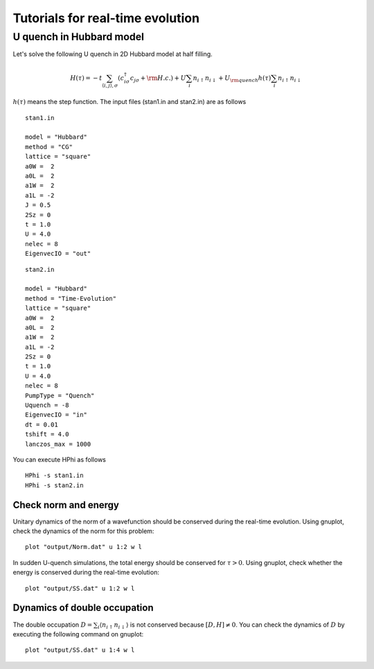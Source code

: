 Tutorials for real-time evolution
=================================

U quench in Hubbard model
^^^^^^^^^^^^^^^^^^^^^^^^^^^^^
Let's solve the following U quench in 2D Hubbard model at half filling.

.. math::

 H(\tau) = -t \sum_{\langle i,j\rangle , \sigma}(c_{i\sigma}^{\dagger}c_{j\sigma}+{\rm H.c.})
   +U \sum_{i} n_{i\uparrow}n_{i\downarrow}
   +U_{\rm quench} h(\tau) \sum_{i} n_{i\uparrow}n_{i\downarrow}

:math:`h(\tau)` means the step function.
The input files (stan1.in and stan2.in) are as follows ::

 stan1.in

 model = "Hubbard" 
 method = "CG" 
 lattice = "square"
 a0W =  2
 a0L =  2
 a1W =  2
 a1L = -2
 J = 0.5
 2Sz = 0
 t = 1.0
 U = 4.0
 nelec = 8
 EigenvecIO = "out"

:: 

 stan2.in

 model = "Hubbard"
 method = "Time-Evolution"
 lattice = "square"
 a0W =  2
 a0L =  2
 a1W =  2
 a1L = -2
 2Sz = 0
 t = 1.0
 U = 4.0
 nelec = 8
 PumpType = "Quench"
 Uquench = -8
 EigenvecIO = "in"
 dt = 0.01
 tshift = 4.0
 lanczos_max = 1000
 
You can execute HPhi as follows ::

 HPhi -s stan1.in
 HPhi -s stan2.in

Check norm and energy
"""""""""""""""""""""""""""""""
Unitary dynamics of the norm of a wavefunction should be conserved during the real-time evolution.
Using gnuplot, check the dynamics of the norm for this problem::
  
  plot "output/Norm.dat" u 1:2 w l

In sudden U-quench simulations, the total energy should be conserved for :math:`\tau>0`.
Using gnuplot, check whether the energy is conserved during the real-time evolution::
  
  plot "output/SS.dat" u 1:2 w l

Dynamics of double occupation
""""""""""""""""""""""""""""""""""
The double occupation :math:`D=\sum_i \langle n_{i\uparrow}n_{i\downarrow} \rangle` is not conserved because :math:`[D, H] \neq 0`.
You can check the dynamics of :math:`D` by executing the following command on gnuplot::
  
  plot "output/SS.dat" u 1:4 w l


